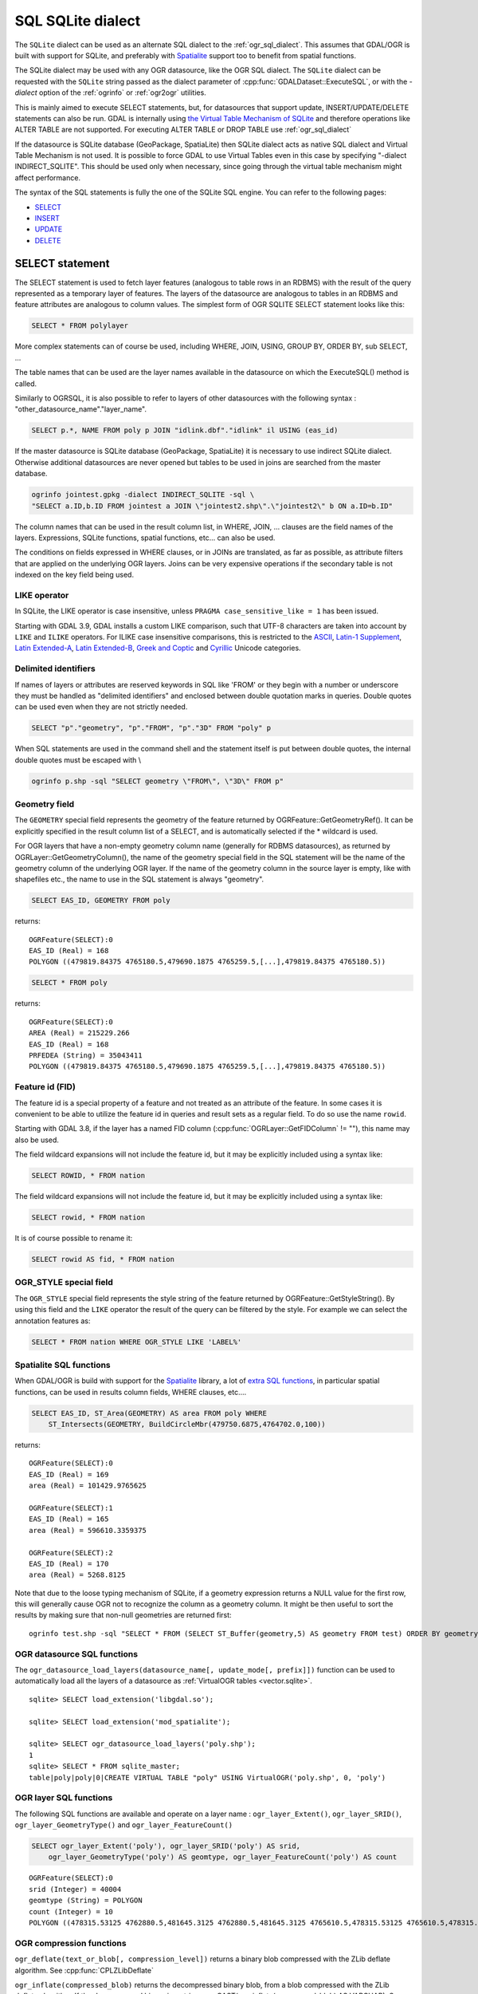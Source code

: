 .. _sql_sqlite_dialect:

================================================================================
SQL SQLite dialect
================================================================================

.. highlight:: sql

The ``SQLite`` dialect can be used as an alternate SQL dialect to the
:ref:`ogr_sql_dialect`.
This assumes that GDAL/OGR is built with support for SQLite, and preferably
with `Spatialite <https://www.gaia-gis.it/fossil/libspatialite/index>`_ support too to benefit from spatial functions.

The SQLite dialect may be used with any OGR datasource, like the OGR SQL dialect.
The ``SQLite`` dialect can be requested with the ``SQLite`` string passed
as the dialect parameter of :cpp:func:`GDALDataset::ExecuteSQL`, or with the
`-dialect` option of the :ref:`ogrinfo` or :ref:`ogr2ogr` utilities.

This is mainly aimed to execute SELECT statements, but, for datasources that support
update, INSERT/UPDATE/DELETE statements can also be run. GDAL is internally using
`the Virtual Table Mechanism of SQLite <https://sqlite.org/vtab.html>`_
and therefore operations like ALTER TABLE are not supported. For executing ALTER TABLE
or DROP TABLE use :ref:`ogr_sql_dialect`

If the datasource is SQLite database (GeoPackage, SpatiaLite) then SQLite dialect
acts as native SQL dialect and Virtual Table Mechanism is not used. It is possible to
force GDAL to use Virtual Tables even in this case by specifying
"-dialect INDIRECT_SQLITE". This should be used only when necessary, since going through
the virtual table mechanism might affect performance.

The syntax of the SQL statements is fully the one of the SQLite SQL engine. You can
refer to the following pages:

- `SELECT <http://www.sqlite.org/lang_select.html>`_
- `INSERT <http://www.sqlite.org/lang_insert.html>`_
- `UPDATE <http://www.sqlite.org/lang_update.html>`_
- `DELETE <http://www.sqlite.org/lang_delete.html>`_

SELECT statement
----------------

The SELECT statement is used to fetch layer features (analogous to table
rows in an RDBMS) with the result of the query represented as a temporary layer
of features. The layers of the datasource are analogous to tables in an
RDBMS and feature attributes are analogous to column values. The simplest
form of OGR SQLITE SELECT statement looks like this:

.. code-block::

    SELECT * FROM polylayer

More complex statements can of course be used, including WHERE, JOIN, USING, GROUP BY,
ORDER BY, sub SELECT, ...

The table names that can be used are the layer names available in the datasource on
which the ExecuteSQL() method is called.

Similarly to OGRSQL, it is also possible to refer to layers of other datasources with
the following syntax : "other_datasource_name"."layer_name".

.. code-block::

    SELECT p.*, NAME FROM poly p JOIN "idlink.dbf"."idlink" il USING (eas_id)

If the master datasource is SQLite database (GeoPackage, SpatiaLite) it is necessary to
use indirect SQLite dialect. Otherwise additional datasources are never opened but tables to
be used in joins are searched from the master database.

.. code-block:: shell

    ogrinfo jointest.gpkg -dialect INDIRECT_SQLITE -sql \
    "SELECT a.ID,b.ID FROM jointest a JOIN \"jointest2.shp\".\"jointest2\" b ON a.ID=b.ID"

The column names that can be used in the result column list, in WHERE, JOIN, ... clauses
are the field names of the layers. Expressions, SQLite functions, spatial functions, etc...
can also be used.


The conditions on fields expressed in WHERE clauses, or in JOINs are
translated, as far as possible, as attribute filters that are applied on the
underlying OGR layers. Joins can be very expensive operations if the secondary table is not
indexed on the key field being used.

LIKE operator
+++++++++++++

In SQLite, the LIKE operator is case insensitive, unless ``PRAGMA case_sensitive_like = 1``
has been issued.

Starting with GDAL 3.9, GDAL installs a custom LIKE comparison, such that UTF-8
characters are taken into account by ``LIKE`` and ``ILIKE`` operators.
For ILIKE case insensitive comparisons, this is restricted to the
`ASCII <https://en.wikipedia.org/wiki/Basic_Latin_(Unicode_block)>`__,
`Latin-1 Supplement <https://en.wikipedia.org/wiki/Latin-1_Supplement_(Unicode_block)>`__,
`Latin Extended-A <https://en.wikipedia.org/wiki/Latin_Extended-A>`__,
`Latin Extended-B <https://en.wikipedia.org/wiki/Latin_Extended-B>`__,
`Greek and Coptic <https://en.wikipedia.org/wiki/Greek_and_Coptic>`__
and `Cyrillic <https://en.wikipedia.org/wiki/Greek_and_Coptic>`__ Unicode categories.

Delimited identifiers
+++++++++++++++++++++

If names of layers or attributes are reserved keywords in SQL like 'FROM' or they
begin with a number or underscore they must be handled as "delimited identifiers" and
enclosed between double quotation marks in queries. Double quotes can be used even when
they are not strictly needed.

.. code-block::

    SELECT "p"."geometry", "p"."FROM", "p"."3D" FROM "poly" p

When SQL statements are used in the command shell and the statement itself is put
between double quotes, the internal double quotes must be escaped with \\

.. code-block:: shell

    ogrinfo p.shp -sql "SELECT geometry \"FROM\", \"3D\" FROM p"

Geometry field
++++++++++++++

The ``GEOMETRY`` special field represents the geometry of the feature
returned by OGRFeature::GetGeometryRef(). It can be explicitly specified
in the result column list of a SELECT, and is automatically selected if the
* wildcard is used.

For OGR layers that have a non-empty geometry column name (generally for RDBMS datasources),
as returned by OGRLayer::GetGeometryColumn(), the name of the geometry special field
in the SQL statement will be the name of the geometry column of the underlying OGR layer.
If the name of the geometry column in the source layer is empty, like with shapefiles etc.,
the name to use in the SQL statement is always "geometry".

.. code-block::

    SELECT EAS_ID, GEOMETRY FROM poly

returns:

::

    OGRFeature(SELECT):0
    EAS_ID (Real) = 168
    POLYGON ((479819.84375 4765180.5,479690.1875 4765259.5,[...],479819.84375 4765180.5))

.. code-block::

    SELECT * FROM poly

returns:

::

    OGRFeature(SELECT):0
    AREA (Real) = 215229.266
    EAS_ID (Real) = 168
    PRFEDEA (String) = 35043411
    POLYGON ((479819.84375 4765180.5,479690.1875 4765259.5,[...],479819.84375 4765180.5))

Feature id (FID)
++++++++++++++++

The feature id is a special property of a feature and not treated
as an attribute of the feature.  In some cases it is convenient to be able to
utilize the feature id in queries and result sets as a regular field.  To do
so use the name ``rowid``.

Starting with GDAL 3.8, if the layer has a named FID column
(:cpp:func:`OGRLayer::GetFIDColumn` != ""), this name may also be used.

The field wildcard expansions will not include the feature id, but it may be
explicitly included using a syntax like:

.. code-block::

    SELECT ROWID, * FROM nation


The field wildcard expansions will not include
the feature id, but it may be explicitly included using a syntax like:

.. code-block::

    SELECT rowid, * FROM nation

It is of course possible to rename it:

.. code-block::

    SELECT rowid AS fid, * FROM nation

OGR_STYLE special field
+++++++++++++++++++++++

The ``OGR_STYLE`` special field represents the style string of the feature
returned by OGRFeature::GetStyleString(). By using this field and the
``LIKE`` operator the result of the query can be filtered by the style.
For example we can select the annotation features as:

.. code-block::

    SELECT * FROM nation WHERE OGR_STYLE LIKE 'LABEL%'

Spatialite SQL functions
++++++++++++++++++++++++

When GDAL/OGR is build with support for the `Spatialite <https://www.gaia-gis.it/fossil/libspatialite/index>`_ library,
a lot of `extra SQL functions <http://www.gaia-gis.it/gaia-sins/spatialite-sql-latest.html>`_,
in particular spatial functions, can be used in results column fields, WHERE clauses, etc....

.. code-block::

    SELECT EAS_ID, ST_Area(GEOMETRY) AS area FROM poly WHERE
        ST_Intersects(GEOMETRY, BuildCircleMbr(479750.6875,4764702.0,100))

returns:

::

    OGRFeature(SELECT):0
    EAS_ID (Real) = 169
    area (Real) = 101429.9765625

    OGRFeature(SELECT):1
    EAS_ID (Real) = 165
    area (Real) = 596610.3359375

    OGRFeature(SELECT):2
    EAS_ID (Real) = 170
    area (Real) = 5268.8125

Note that due to the loose typing mechanism of SQLite, if a geometry expression
returns a NULL value for the first row, this will generally cause OGR not to
recognize the column as a geometry column. It might be then useful to sort
the results by making sure that non-null geometries are returned first:

::

   ogrinfo test.shp -sql "SELECT * FROM (SELECT ST_Buffer(geometry,5) AS geometry FROM test) ORDER BY geometry IS NULL ASC" -dialect sqlite

OGR datasource SQL functions
++++++++++++++++++++++++++++

The ``ogr_datasource_load_layers(datasource_name[, update_mode[, prefix]])``
function can be used to automatically load all the layers of a datasource as
:ref:`VirtualOGR tables <vector.sqlite>`.

::

    sqlite> SELECT load_extension('libgdal.so');

    sqlite> SELECT load_extension('mod_spatialite');

    sqlite> SELECT ogr_datasource_load_layers('poly.shp');
    1
    sqlite> SELECT * FROM sqlite_master;
    table|poly|poly|0|CREATE VIRTUAL TABLE "poly" USING VirtualOGR('poly.shp', 0, 'poly')

OGR layer SQL functions
+++++++++++++++++++++++

The following SQL functions are available and operate on a layer name :
``ogr_layer_Extent()``, ``ogr_layer_SRID()``,
``ogr_layer_GeometryType()`` and ``ogr_layer_FeatureCount()``

.. code-block::

    SELECT ogr_layer_Extent('poly'), ogr_layer_SRID('poly') AS srid,
        ogr_layer_GeometryType('poly') AS geomtype, ogr_layer_FeatureCount('poly') AS count

::

    OGRFeature(SELECT):0
    srid (Integer) = 40004
    geomtype (String) = POLYGON
    count (Integer) = 10
    POLYGON ((478315.53125 4762880.5,481645.3125 4762880.5,481645.3125 4765610.5,478315.53125 4765610.5,478315.53125 4762880.5))

OGR compression functions
+++++++++++++++++++++++++

``ogr_deflate(text_or_blob[, compression_level])`` returns a binary blob
compressed with the ZLib deflate algorithm. See :cpp:func:`CPLZLibDeflate`

``ogr_inflate(compressed_blob)`` returns the decompressed binary blob,
from a blob compressed with the ZLib deflate algorithm.
If the decompressed binary is a string, use
CAST(ogr_inflate(compressed_blob) AS VARCHAR). See CPLZLibInflate().

Other functions
+++++++++++++++

The ``hstore_get_value()`` function can be used to extract
a value associate to a key from a HSTORE string, formatted like "key=>value,other_key=>other_value,..."

.. code-block::

    SELECT hstore_get_value('a => b, "key with space"=> "value with space"', 'key with space') --> 'value with space'

.. _sql_sqlite_dialect_raster_functions:

Raster related functions
++++++++++++++++++++++++

The ``gdal_get_pixel_value()`` function (added in GDAL 3.7) can be used to extract the value
of a pixel in a GDAL dataset. It requires the configuration option OGR_SQLITE_ALLOW_EXTERNAL_ACCESS
to be set to YES (for security reasons).

It takes 5 arguments:

* a string with the dataset name
* a band number (numbering starting at 1)
* a string being "georef" to indicate that subsequent values will be georeferenced
  coordinates, or "pixel" to indicate that subsequent values will be in column, line
  pixel space
* georeferenced X value or column number
* georeferenced Y value or line number

.. code-block::

    SELECT gdal_get_pixel_value('../gcore/data/byte.tif', 1, 'georef', 440720, 3751320)
    SELECT gdal_get_pixel_value('../gcore/data/byte.tif', 1, 'pixel', 0, 0)


OGR geocoding functions
+++++++++++++++++++++++

The following SQL functions are available : ``ogr_geocode(...)`` and ``ogr_geocode_reverse(...)``.

``ogr_geocode(name_to_geocode [, field_to_return [, option1 [, option2, ...]]])`` where
name_to_geocode is a literal or a column name that must be geocoded. field_to_return if specified can be "geometry" for
the geometry (default), or a field name of the layer returned by :cpp:func:`OGRGeocode`. The special field  "raw" can also be used
to return the raw response (XML string) of the geocoding service.
option1, option2, etc.. must be of the key=value format, and are options understood
by :cpp:func:`OGRGeocodeCreateSession` or OGRGeocode().

This function internally uses the OGRGeocode() API. Refer to it for more details.

.. code-block::

    SELECT ST_Centroid(ogr_geocode('Paris'))

returns:

::

    OGRFeature(SELECT):0
    POINT (2.34287687375113 48.856622357411)

.. code-block:: shell

    ogrinfo cities.csv -dialect sqlite -sql "SELECT *, ogr_geocode(city, 'country_code') AS country_code, ST_Centroid(ogr_geocode(city)) FROM cities"

returns:


.. highlight:: none

::

    OGRFeature(SELECT):0
      city (String) = Paris
      country_code (String) = fr
      POINT (2.34287687375113 48.856622357411)

    OGRFeature(SELECT):1
      city (String) = London
      country_code (String) = gb
      POINT (-0.109415723431508 51.5004964757441)

    OGRFeature(SELECT):2
      city (String) = Rennes
      country_code (String) = fr
      POINT (-1.68185479486048 48.1116771631195)

    OGRFeature(SELECT):3
      city (String) = New York
      country_code (String) = us
      POINT (-73.9388908443975 40.6632061220125)

    OGRFeature(SELECT):4
      city (String) = Beijing
      country_code (String) = cn
      POINT (116.3912972 39.9057136)


.. highlight:: sql

``ogr_geocode_reverse(longitude, latitude, field_to_return [, option1 [, option2, ...]])`` where
longitude, latitude is the coordinate to query. field_to_return must be a field name of the layer
returned by OGRGeocodeReverse() (for example 'display_name'). The special field  "raw" can also be used
to return the raw response (XML string) of the geocoding service.
option1, option2, etc.. must be of the key=value format, and are options understood
by OGRGeocodeCreateSession() or OGRGeocodeReverse().

``ogr_geocode_reverse(geometry, field_to_return [, option1 [, option2, ...]])`` is also accepted
as an alternate syntax where geometry is a (Spatialite) point geometry.

This function internally uses the :cpp:func:`OGRGeocodeReverse` API. Refer to it for more details.

Spatialite spatial index
++++++++++++++++++++++++

Spatialite spatial index mechanism can be triggered by making sure a spatial index
virtual table is mentioned in the SQL (of the form idx_layername_geometrycolumn), or
by using the more recent SpatialIndex from the VirtualSpatialIndex extension. In which
case, a in-memory RTree will be built to be used to speed up the spatial queries.

For example, a spatial intersection between 2 layers, by using a spatial index on one
of the layers to limit the number of actual geometry intersection computations :

.. code-block::

    SELECT city_name, region_name FROM cities, regions WHERE
        ST_Area(ST_Intersection(cities.geometry, regions.geometry)) > 0 AND
        regions.rowid IN (
            SELECT pkid FROM idx_regions_geometry WHERE
                xmax >= MbrMinX(cities.geometry) AND xmin <= MbrMaxX(cities.geometry) AND
                ymax >= MbrMinY(cities.geometry) AND ymin <= MbrMaxY(cities.geometry))

or more elegantly :

.. code-block::

    SELECT city_name, region_name FROM cities, regions WHERE
        ST_Area(ST_Intersection(cities.geometry, regions.geometry)) > 0 AND
        regions.rowid IN (
            SELECT rowid FROM SpatialIndex WHERE
                f_table_name = 'regions' AND search_frame = cities.geometry)
